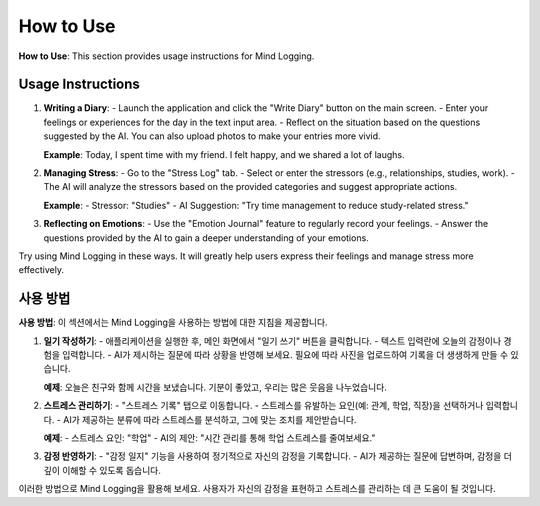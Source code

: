 .. _How_to_Use:

How to Use
=================

**How to Use**: This section provides usage instructions for Mind Logging.

Usage Instructions
------------------

1. **Writing a Diary**:
   - Launch the application and click the "Write Diary" button on the main screen.
   - Enter your feelings or experiences for the day in the text input area.
   - Reflect on the situation based on the questions suggested by the AI. You can also upload photos to make your entries more vivid.

   **Example**:
   Today, I spent time with my friend. I felt happy, and we shared a lot of laughs.

2. **Managing Stress**:
   - Go to the "Stress Log" tab.
   - Select or enter the stressors (e.g., relationships, studies, work).
   - The AI will analyze the stressors based on the provided categories and suggest appropriate actions.

   **Example**:
   - Stressor: "Studies"
   - AI Suggestion: "Try time management to reduce study-related stress."

3. **Reflecting on Emotions**:
   - Use the "Emotion Journal" feature to regularly record your feelings.
   - Answer the questions provided by the AI to gain a deeper understanding of your emotions.

Try using Mind Logging in these ways. It will greatly help users express their feelings and manage stress more effectively.


사용 방법
--------

**사용 방법**: 이 섹션에서는 Mind Logging을 사용하는 방법에 대한 지침을 제공합니다.

1. **일기 작성하기**:
   - 애플리케이션을 실행한 후, 메인 화면에서 "일기 쓰기" 버튼을 클릭합니다.
   - 텍스트 입력란에 오늘의 감정이나 경험을 입력합니다.
   - AI가 제시하는 질문에 따라 상황을 반영해 보세요. 필요에 따라 사진을 업로드하여 기록을 더 생생하게 만들 수 있습니다.

   **예제**:
   오늘은 친구와 함께 시간을 보냈습니다. 기분이 좋았고, 우리는 많은 웃음을 나누었습니다.

2. **스트레스 관리하기**:
   - "스트레스 기록" 탭으로 이동합니다.
   - 스트레스를 유발하는 요인(예: 관계, 학업, 직장)을 선택하거나 입력합니다.
   - AI가 제공하는 분류에 따라 스트레스를 분석하고, 그에 맞는 조치를 제안받습니다.

   **예제**:
   - 스트레스 요인: "학업"
   - AI의 제안: "시간 관리를 통해 학업 스트레스를 줄여보세요."

3. **감정 반영하기**:
   - "감정 일지" 기능을 사용하여 정기적으로 자신의 감정을 기록합니다.
   - AI가 제공하는 질문에 답변하며, 감정을 더 깊이 이해할 수 있도록 돕습니다.

이러한 방법으로 Mind Logging을 활용해 보세요. 사용자가 자신의 감정을 표현하고 스트레스를 관리하는 데 큰 도움이 될 것입니다.
